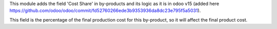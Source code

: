 This module adds the field 'Cost Share' in by-products and its logic as it is in odoo
v15 (added here https://github.com/odoo/odoo/commit/fd52760266ede3b9353936da8dc23e795f5a5031).

This field is the percentage of the final production cost for this by-product, so it
will affect the final product cost.
